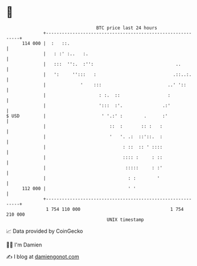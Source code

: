 * 👋

#+begin_example
                                     BTC price last 24 hours                    
                 +------------------------------------------------------------+ 
         114 000 |  :   ::.                                                   | 
                 |   : :' :..   :.                                            | 
                 |   :::  '':.  :'':                               ..         | 
                 |   ':     '':::   :                             .::..:.     | 
                 |             '    :::                         ..' '::       | 
                 |                    : :.  ::                  :             | 
                 |                    ':::  :'.               .:'             | 
   $ USD         |                     ' '.:' :        .      :'              | 
                 |                        ::  :       :: :   :                | 
                 |                        '   '. .:  ::'::.  :                | 
                 |                             : ::  :: ' ::::                | 
                 |                             :::: :     : ::                | 
                 |                              :::::     : :'                | 
                 |                               : :        '                 | 
         112 000 |                               ' '                          | 
                 +------------------------------------------------------------+ 
                  1 754 110 000                                  1 754 210 000  
                                         UNIX timestamp                         
#+end_example
📈 Data provided by CoinGecko

🧑‍💻 I'm Damien

✍️ I blog at [[https://www.damiengonot.com][damiengonot.com]]

